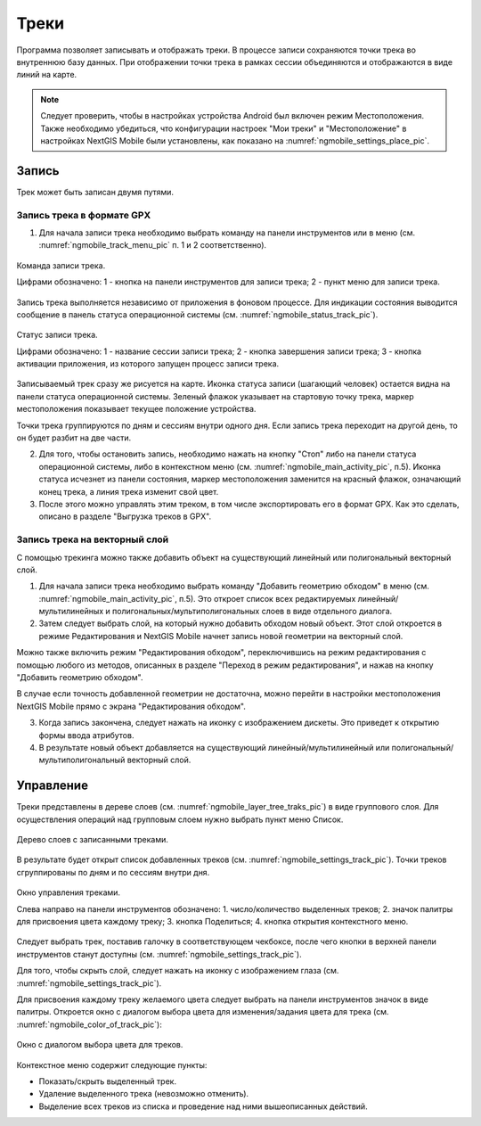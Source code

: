 .. sectionauthor:: Дмитрий Барышников <dmitry.baryshnikov@nextgis.ru>

.. tracks:

Треки
=====

Программа позволяет записывать и отображать треки. В процессе записи сохраняются 
точки трека во внутреннюю базу данных. При отображении точки трека в рамках сессии 
объединяются и отображаются в виде линий на карте. 

.. note::
   Следует проверить, чтобы в настройках устройства Android был включен режим Местоположения. Также необходимо убедиться, что конфигурации настроек "Мои треки" и "Местоположение" в настройках NextGIS Mobile были установлены, как показано на :numref:`ngmobile_settings_place_pic`.

Запись
------

Трек может быть записан двумя путями.

Запись трека в формате GPX
^^^^^^^^^^^^^^^^^^^^^^^^^^

1. Для начала записи трека необходимо выбрать команду на панели инструментов или в меню (см. :numref:`ngmobile_track_menu_pic` п. 1 и 2 соответственно). 

.. figure:: _static/ngmobile_track_menu.png
   :name: ngmobile_track_menu_pic
   :align: center
   :width: 9cm
   
   Команда записи трека.
   
   Цифрами обозначено: 1 - кнопка на панели инструментов для записи трека; 2 - пункт меню для записи трека.

Запись трека выполняется независимо от приложения в фоновом процессе. Для индикации состояния выводится сообщение в панель 
статуса операционной системы (см. :numref:`ngmobile_status_track_pic`).

.. figure:: _static/ngmobile_status_track.png
   :name: ngmobile_status_track_pic
   :align: center
   :width: 7cm
 
   Статус записи трека.
   
   Цифрами обозначено: 1 - название сессии записи трека; 2 - кнопка завершения записи трека; 
   3 - кнопка активации приложения, из которого запущен процесс записи трека.
   
Записываемый трек сразу же рисуется на карте. Иконка статуса записи (шагающий человек) остается видна на панели статуса операционной системы. Зеленый флажок указывает на стартовую точку трека, маркер местоположения показывает текущее положение устройства.

.. note::
Точки трека группируются по дням и сессиям внутри одного дня. Если запись трека переходит на другой день, то он будет разбит на две части.

2. Для того, чтобы остановить запись, необходимо нажать на кнопку "Стоп" либо на панели статуса операционной системы, либо в контекстном меню (см. :numref:`ngmobile_main_activity_pic`, п.5). Иконка статуса исчезнет из панели состояния, маркер местоположения заменится на красный флажок, означающий конец трека, а линия трека изменит свой цвет.

3. После этого можно управлять этим треком, в том числе экспортировать его в формат GPX. Как это сделать, описано в разделе "Выгрузка треков в GPX".

Запись трека на векторный слой
^^^^^^^^^^^^^^^^^^^^^^^^^^^^^^

С помощью трекинга можно также добавить объект на существующий линейный или полигональный векторный слой.

1. Для начала записи трека необходимо выбрать команду "Добавить геометрию обходом" в меню (см. :numref:`ngmobile_main_activity_pic`, п.5). Это откроет список всех редактируемых линейный/мультилинейных и полигональных/мультиполигональных слоев в виде отдельного диалога.

2. Затем следует выбрать слой, на который нужно добавить обходом новый объект. Этот слой откроется в режиме Редактирования и NextGIS Mobile начнет запись новой геометрии на векторный слой.

.. note::   
Можно также включить режим "Редактирования обходом", переключившись на режим редактирования с помощью любого из методов, описанных в разделе "Переход в режим редактирования", и нажав на кнопку "Добавить геометрию обходом".

В случае если точность добавленной геометрии не достаточна, можно перейти в настройки местоположения NextGIS Mobile прямо с экрана "Редактирования обходом".

3. Когда запись закончена, следует нажать на иконку с изображением дискеты. Это приведет к открытию формы ввода атрибутов.
   
4. В результате новый объект добавляется на существующий линейный/мультилинейный или полигональный/мультиполигональный векторный слой.

Управление
----------

Треки представлены в дереве слоев (см. :numref:`ngmobile_layer_tree_traks_pic`) в виде группового слоя. Для осуществления операций над групповым слоем нужно выбрать пункт меню Список.

.. figure:: _static/ngmobile_layer_tree_traks.png
   :name: ngmobile_layer_tree_traks_pic
   :align: center
   :height: 10cm
 
   Дерево слоев с записанными треками.
 
В результате будет открыт список добавленных треков (см. :numref:`ngmobile_settings_track_pic`). Точки треков сгруппированы по дням и по сессиям внутри дня.

.. figure:: _static/ngmobile_settings_track.png
   :name: ngmobile_settings_track_pic
   :align: center
   :height: 10cm
 
   Окно управления треками.
   
   Слева направо на панели инструментов обозначено: 
   1. число/количество выделенных треков; 
   2. значок палитры для присвоения цвета каждому треку;
   3. кнопка Поделиться;
   4. кнопка открытия контекстного меню.

Следует выбрать трек, поставив галочку в соответствующем чекбоксе, после чего кнопки в верхней панели инструментов станут доступны (см. :numref:`ngmobile_settings_track_pic`).

Для того, чтобы скрыть слой, следует нажать на иконку с изображением глаза (см. :numref:`ngmobile_settings_track_pic`).

Для присвоения каждому треку желаемого цвета следует выбрать на панели инструментов 
значок в виде палитры. Откроется окно с диалогом выбора цвета для изменения/задания 
цвета для трека (см. :numref:`ngmobile_color_of_track_pic`):

.. figure:: _static/ngmobile_color_of_track.png
   :name: ngmobile_color_of_track_pic
   :align: center
   :height: 10cm
 
   Окно с диалогом выбора цвета для треков.

Контекстное меню содержит следующие пункты:

* Показать/скрыть выделенный трек.
* Удаление выделенного трека (невозможно отменить).
* Выделение всех треков из списка и проведение над ними вышеописанных действий.
